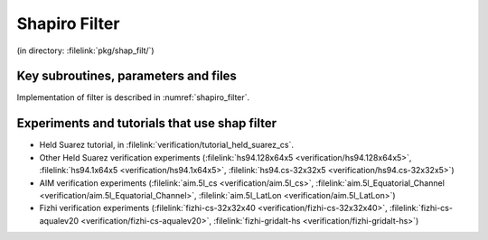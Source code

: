 Shapiro Filter
--------------


(in directory: :filelink:`pkg/shap_filt/`)

Key subroutines, parameters and files
+++++++++++++++++++++++++++++++++++++

Implementation of filter is described in :numref:`shapiro_filter`.

Experiments and tutorials that use shap filter
++++++++++++++++++++++++++++++++++++++++++++++

-  Held Suarez tutorial, in :filelink:`verification/tutorial_held_suarez_cs`.

-  Other Held Suarez verification experiments (:filelink:`hs94.128x64x5 <verification/hs94.128x64x5>`, :filelink:`hs94.1x64x5 <verification/hs94.1x64x5>`, :filelink:`hs94.cs-32x32x5 <verification/hs94.cs-32x32x5>`)

-  AIM verification experiments (:filelink:`aim.5l_cs <verification/aim.5l_cs>`, :filelink:`aim.5l_Equatorial_Channel <verification/aim.5l_Equatorial_Channel>`, :filelink:`aim.5l_LatLon <verification/aim.5l_LatLon>`)

-  Fizhi verification experiments (:filelink:`fizhi-cs-32x32x40 <verification/fizhi-cs-32x32x40>`, :filelink:`fizhi-cs-aqualev20 <verification/fizhi-cs-aqualev20>`, :filelink:`fizhi-gridalt-hs <verification/fizhi-gridalt-hs>`)
